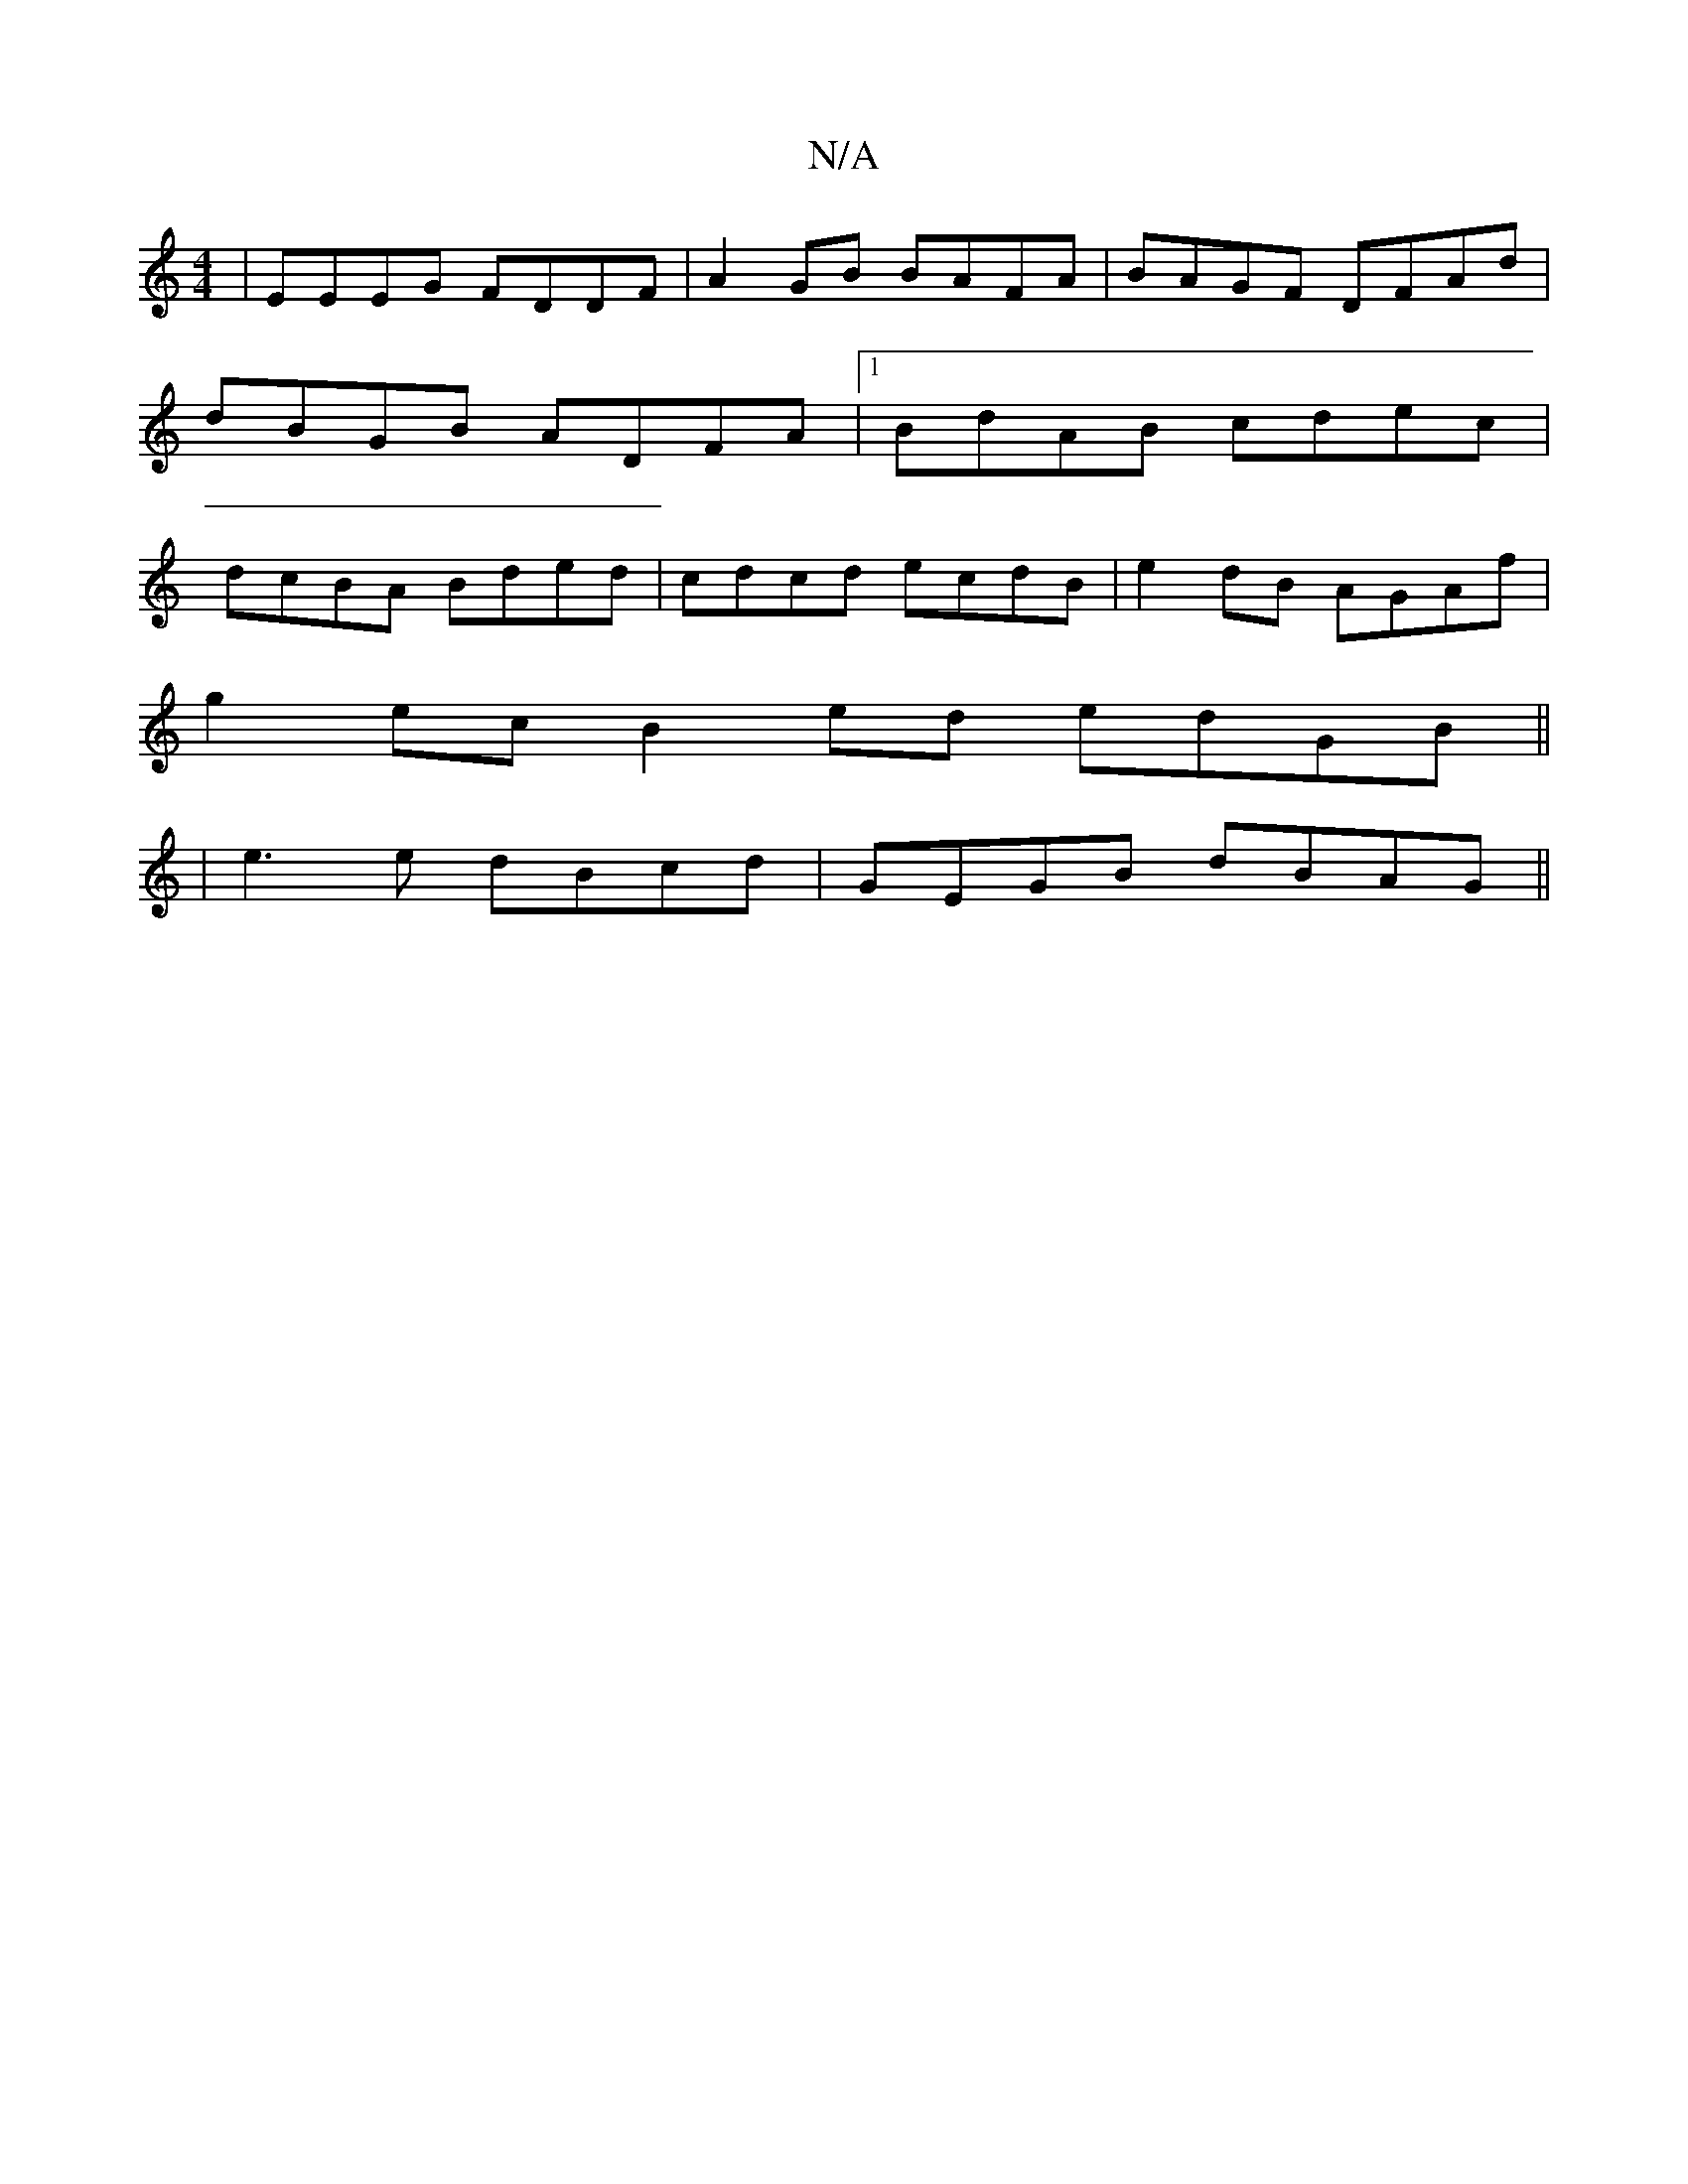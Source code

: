 X:1
T:N/A
M:4/4
R:N/A
K:Cmajor
 | EEEG FDDF | A2 GB BAFA |BAGF DFAd |
dBGB ADFA |[1 BdAB cdec |
dcBA Bded | cdcd ecdB | e2 dB AGAf |
g2ec B2ed edGB ||
|e3e dBcd | GEGB dBAG ||

|:EB ~B2 gegf|
ecdc BF~F2|
E2 FB cAeA|BAAG FGGc|BGGB E